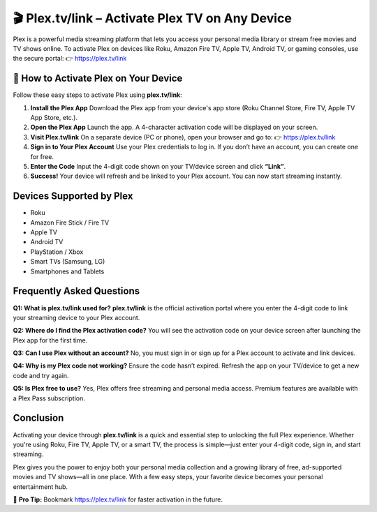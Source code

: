 🎬 Plex.tv/link – Activate Plex TV on Any Device
===============================================

Plex is a powerful media streaming platform that lets you access your personal media library or stream free movies and TV shows online. 
To activate Plex on devices like Roku, Amazon Fire TV, Apple TV, Android TV, or gaming consoles, use the secure portal:  
👉 https://plex.tv/link

.. raw:: html

    <div style="text-align: center; margin: 30px 0;">

.. image:: Getbutton.png
   :alt: Plex.tv/link
   :target: #


.. raw:: html

    </div>


🚀 How to Activate Plex on Your Device
--------------------------------------

Follow these easy steps to activate Plex using **plex.tv/link**:

1. **Install the Plex App**  
   Download the Plex app from your device's app store (Roku Channel Store, Fire TV, Apple TV App Store, etc.).

2. **Open the Plex App**  
   Launch the app. A 4-character activation code will be displayed on your screen.

3. **Visit Plex.tv/link**  
   On a separate device (PC or phone), open your browser and go to:  
   👉 https://plex.tv/link

4. **Sign in to Your Plex Account**  
   Use your Plex credentials to log in. If you don’t have an account, you can create one for free.

5. **Enter the Code**  
   Input the 4-digit code shown on your TV/device screen and click **“Link”**.

6. **Success!**  
   Your device will refresh and be linked to your Plex account. You can now start streaming instantly.

Devices Supported by Plex
--------------------------

- Roku  
- Amazon Fire Stick / Fire TV  
- Apple TV  
- Android TV  
- PlayStation / Xbox  
- Smart TVs (Samsung, LG)  
- Smartphones and Tablets

Frequently Asked Questions
--------------------------

**Q1: What is plex.tv/link used for?**  
**plex.tv/link** is the official activation portal where you enter the 4-digit code to link your streaming device to your Plex account.

**Q2: Where do I find the Plex activation code?**  
You will see the activation code on your device screen after launching the Plex app for the first time.

**Q3: Can I use Plex without an account?**  
No, you must sign in or sign up for a Plex account to activate and link devices.

**Q4: Why is my Plex code not working?**  
Ensure the code hasn’t expired. Refresh the app on your TV/device to get a new code and try again.

**Q5: Is Plex free to use?**  
Yes, Plex offers free streaming and personal media access. Premium features are available with a Plex Pass subscription.

Conclusion
----------

Activating your device through **plex.tv/link** is a quick and essential step to unlocking the full Plex experience. 
Whether you're using Roku, Fire TV, Apple TV, or a smart TV, the process is simple—just enter your 4-digit code, sign in, and start streaming.

Plex gives you the power to enjoy both your personal media collection and a growing library of free, ad-supported movies and TV shows—all in one place. 
With a few easy steps, your favorite device becomes your personal entertainment hub.

🔗 **Pro Tip:** Bookmark https://plex.tv/link for faster activation in the future.
